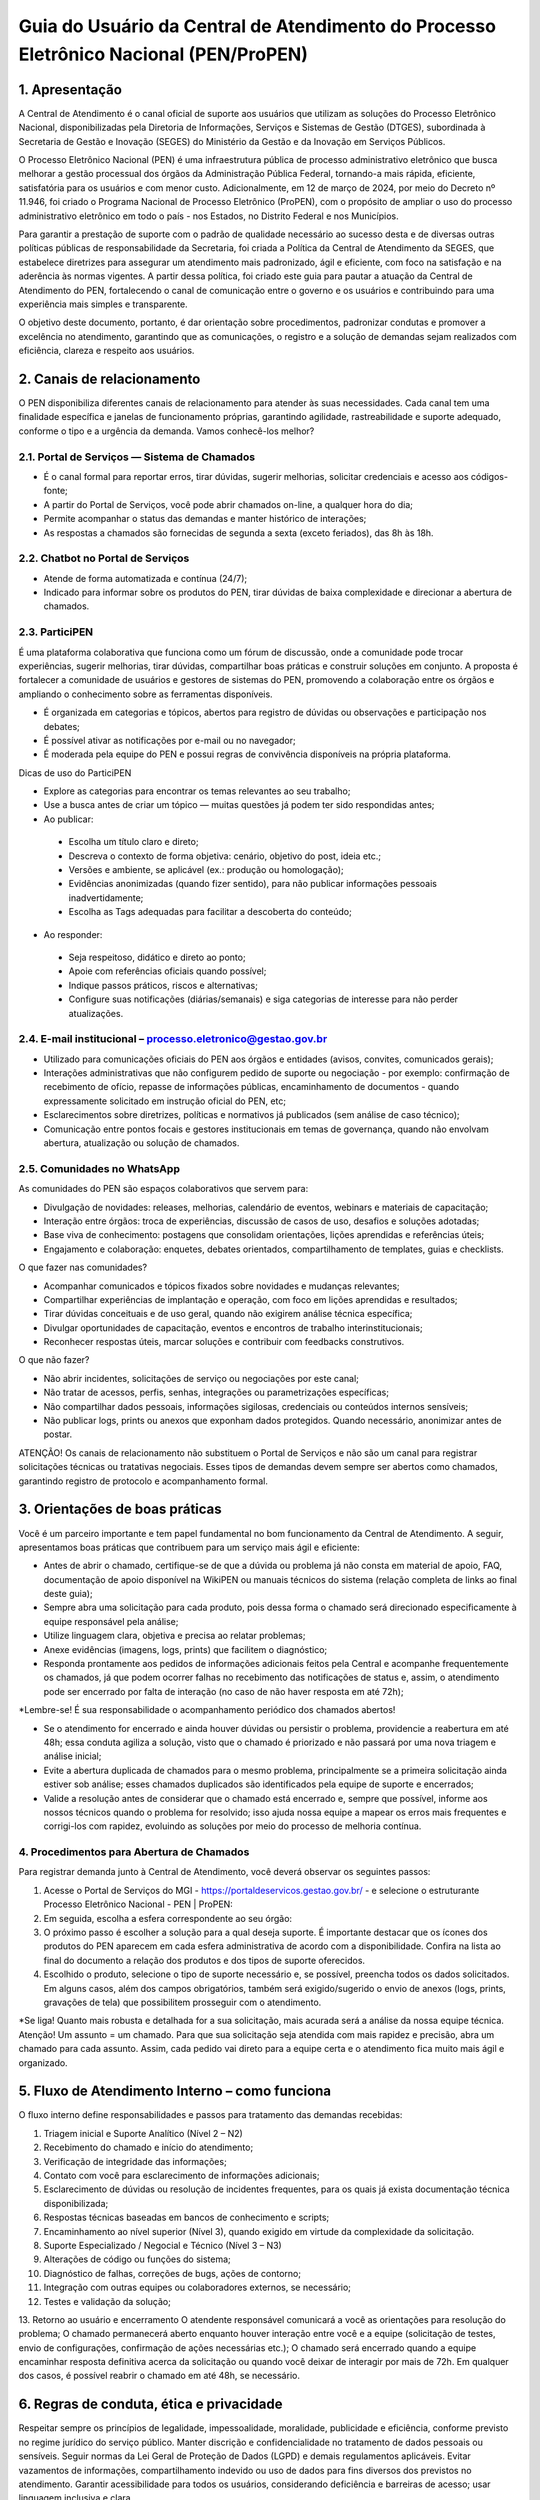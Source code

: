 Guia do Usuário da Central de Atendimento do Processo Eletrônico Nacional (PEN/ProPEN)
======================================================================================


1.	Apresentação
----------------

A Central de Atendimento é o canal oficial de suporte aos usuários que utilizam as soluções do Processo Eletrônico Nacional, disponibilizadas pela Diretoria de Informações, Serviços e Sistemas de Gestão (DTGES), subordinada à Secretaria de Gestão e Inovação (SEGES) do Ministério da Gestão e da Inovação em Serviços Públicos.

O Processo Eletrônico Nacional (PEN) é uma infraestrutura pública de processo administrativo eletrônico que busca melhorar a gestão processual dos órgãos da Administração Pública Federal, tornando-a mais rápida, eficiente, satisfatória para os usuários e com menor custo. Adicionalmente, em 12 de março de 2024, por meio do Decreto nº 11.946, foi criado o Programa Nacional de Processo Eletrônico (ProPEN), com o propósito de ampliar o uso do processo administrativo eletrônico em todo o país - nos Estados, no Distrito Federal e nos Municípios.

Para garantir a prestação de suporte com o padrão de qualidade necessário ao sucesso desta e de diversas outras políticas públicas de responsabilidade da Secretaria, foi criada a Política da Central de Atendimento da SEGES, que estabelece diretrizes para assegurar um atendimento mais padronizado, ágil e eficiente, com foco na satisfação e na aderência às normas vigentes. A partir dessa política, foi criado este guia para pautar a atuação da Central de Atendimento do PEN, fortalecendo o canal de comunicação entre o governo e os usuários e contribuindo para uma experiência mais simples e transparente.

O objetivo deste documento, portanto, é dar orientação sobre procedimentos, padronizar condutas e promover a excelência no atendimento, garantindo que as comunicações, o registro e a solução de demandas sejam realizados com eficiência, clareza e respeito aos usuários.
 
2.	 Canais de relacionamento
-----------------------------

O PEN disponibiliza diferentes canais de relacionamento para atender às suas necessidades. Cada canal tem uma finalidade específica e janelas de funcionamento próprias, garantindo agilidade, rastreabilidade e suporte adequado, conforme o tipo e a urgência da demanda. Vamos conhecê-los melhor?

2.1.	Portal de Serviços — Sistema de Chamados
++++++++++++++++++++++++++++++++++++++++++++++

•	É o canal formal para reportar erros, tirar dúvidas, sugerir melhorias, solicitar credenciais e acesso aos códigos-fonte;
•	A partir do Portal de Serviços, você pode abrir chamados on-line, a qualquer hora do dia;
•	Permite acompanhar o status das demandas e manter histórico de interações;
•	As respostas a chamados são fornecidas de segunda a sexta (exceto feriados), das 8h às 18h.

2.2.	Chatbot no Portal de Serviços
+++++++++++++++++++++++++++++++++++

•	Atende de forma automatizada e contínua (24/7);
•	Indicado para informar sobre os produtos do PEN, tirar dúvidas de baixa complexidade e direcionar a abertura de chamados.

2.3.	ParticiPEN
++++++++++++++++

É uma plataforma colaborativa que funciona como um fórum de discussão, onde a comunidade pode trocar experiências, sugerir melhorias, tirar dúvidas, compartilhar boas práticas e construir soluções em conjunto. A proposta é fortalecer a comunidade de usuários e gestores de sistemas do PEN, promovendo a colaboração entre os órgãos e ampliando o conhecimento sobre as ferramentas disponíveis.

•	É organizada em categorias e tópicos, abertos para registro de dúvidas ou observações e participação nos debates;
•	É possível ativar as notificações por e-mail ou no navegador;
•	É moderada pela equipe do PEN e possui regras de convivência disponíveis na própria plataforma.

Dicas de uso do ParticiPEN

•	Explore as categorias para encontrar os temas relevantes ao seu trabalho;
•	Use a busca antes de criar um tópico — muitas questões já podem ter sido respondidas antes;
•	Ao publicar: 
 •	Escolha um título claro e direto;
 •	Descreva o contexto de forma objetiva: cenário, objetivo do post, ideia etc.;
 •	Versões e ambiente, se aplicável (ex.: produção ou homologação);
 •	Evidências anonimizadas (quando fizer sentido), para não publicar informações pessoais inadvertidamente;
 •	Escolha as Tags adequadas para facilitar a descoberta do conteúdo;

•	Ao responder: 
 •	Seja respeitoso, didático e direto ao ponto;
 •	Apoie com referências oficiais quando possível;
 •	Indique passos práticos, riscos e alternativas;
 •	Configure suas notificações (diárias/semanais) e siga categorias de interesse para não perder atualizações.

2.4.	E-mail institucional – processo.eletronico@gestao.gov.br
++++++++++++++++++++++++++++++++++++++++++++++++++++++++++++++

•	Utilizado para comunicações oficiais do PEN aos órgãos e entidades (avisos, convites, comunicados gerais);
•	Interações administrativas que não configurem pedido de suporte ou negociação - por exemplo: confirmação de recebimento de ofício, repasse de informações públicas, encaminhamento de documentos - quando expressamente solicitado em instrução oficial do PEN, etc;
•	Esclarecimentos sobre diretrizes, políticas e normativos já publicados (sem análise de caso técnico);
•	Comunicação entre pontos focais e gestores institucionais em temas de governança, quando não envolvam abertura, atualização ou solução de chamados.

2.5.	Comunidades no WhatsApp 
+++++++++++++++++++++++++++++

As comunidades do PEN são espaços colaborativos que servem para:

•	Divulgação de novidades: releases, melhorias, calendário de eventos, webinars e materiais de capacitação;
•	Interação entre órgãos: troca de experiências, discussão de casos de uso, desafios e soluções adotadas;
•	Base viva de conhecimento: postagens que consolidam orientações, lições aprendidas e referências úteis;
•	Engajamento e colaboração: enquetes, debates orientados, compartilhamento de templates, guias e checklists.

O que fazer nas comunidades?

•	Acompanhar comunicados e tópicos fixados sobre novidades e mudanças relevantes;
•	Compartilhar experiências de implantação e operação, com foco em lições aprendidas e resultados;
•	Tirar dúvidas conceituais e de uso geral, quando não exigirem análise técnica específica;
•	Divulgar oportunidades de capacitação, eventos e encontros de trabalho interinstitucionais;
•	Reconhecer respostas úteis, marcar soluções e contribuir com feedbacks construtivos.

O que não fazer?

•	Não abrir incidentes, solicitações de serviço ou negociações por este canal;
•	Não tratar de acessos, perfis, senhas, integrações ou parametrizações específicas;
•	Não compartilhar dados pessoais, informações sigilosas, credenciais ou conteúdos internos sensíveis;
•	Não publicar logs, prints ou anexos que exponham dados protegidos. Quando necessário, anonimizar antes de postar.


ATENÇÃO! Os canais de relacionamento não substituem o Portal de Serviços e não são um canal para registrar solicitações técnicas ou tratativas negociais. Esses tipos de demandas devem sempre ser abertos como chamados, garantindo registro de protocolo e acompanhamento formal.
 
3.	 Orientações de boas práticas
---------------------------------

Você é um parceiro importante e tem papel fundamental no bom funcionamento da Central de Atendimento. A seguir, apresentamos boas práticas que contribuem para um serviço mais ágil e eficiente:

•	Antes de abrir o chamado, certifique-se de que a dúvida ou problema já não consta em material de apoio, FAQ, documentação de apoio disponível na WikiPEN ou manuais técnicos do sistema (relação completa de links ao final deste guia);

•	Sempre abra uma solicitação para cada produto, pois dessa forma o chamado será direcionado especificamente à equipe responsável pela análise;

•	Utilize linguagem clara, objetiva e precisa ao relatar problemas;

•	Anexe evidências (imagens, logs, prints) que facilitem o diagnóstico;

•	Responda prontamente aos pedidos de informações adicionais feitos pela Central e acompanhe frequentemente os chamados, já que podem ocorrer falhas no recebimento das notificações de status e, assim, o atendimento pode ser encerrado por falta de interação (no caso de não haver resposta em até 72h);

*Lembre-se! É sua responsabilidade o acompanhamento periódico dos chamados abertos!

•	Se o atendimento for encerrado e ainda houver dúvidas ou persistir o problema, providencie a reabertura em até 48h; essa conduta agiliza a solução, visto que o chamado é priorizado e não passará por uma nova triagem e análise inicial;

•	Evite a abertura duplicada de chamados para o mesmo problema, principalmente se a primeira solicitação ainda estiver sob análise; esses chamados duplicados são identificados pela equipe de suporte e encerrados;

•	Valide a resolução antes de considerar que o chamado está encerrado e, sempre que possível, informe aos nossos técnicos quando o problema for resolvido; isso ajuda nossa equipe a mapear os erros mais frequentes e corrigi-los com rapidez, evoluindo as soluções por meio do processo de melhoria contínua.

4.	Procedimentos para Abertura de Chamados
+++++++++++++++++++++++++++++++++++++++++++

Para registrar demanda junto à Central de Atendimento, você deverá observar os seguintes passos:

1.	Acesse o Portal de Serviços do MGI - https://portaldeservicos.gestao.gov.br/ - e selecione o estruturante Processo Eletrônico Nacional - PEN | ProPEN:
 
2.	Em seguida, escolha a esfera correspondente ao seu órgão:
 
3.	O próximo passo é escolher a solução para a qual deseja suporte. É importante destacar que os ícones dos produtos do PEN aparecem em cada esfera administrativa de acordo com a disponibilidade. Confira na lista ao final do documento a relação dos produtos e dos tipos de suporte oferecidos.


4.	Escolhido o produto, selecione o tipo de suporte necessário e, se possível, preencha todos os dados solicitados. Em alguns casos, além dos campos obrigatórios, também será exigido/sugerido o envio de anexos (logs, prints, gravações de tela) que possibilitem prosseguir com o atendimento.

*Se liga! Quanto mais robusta e detalhada for a sua solicitação, mais acurada será a análise da nossa equipe técnica.
Atenção! Um assunto = um chamado.
Para que sua solicitação seja atendida com mais rapidez e precisão, abra um chamado para cada assunto. Assim, cada pedido vai direto para a equipe certa e o atendimento fica muito mais ágil e organizado.

5.	Fluxo de Atendimento Interno – como funciona
------------------------------------------------

O fluxo interno define responsabilidades e passos para tratamento das demandas recebidas:

1.	Triagem inicial e Suporte Analítico (Nível 2 – N2)
2.	Recebimento do chamado e início do atendimento;
3.	Verificação de integridade das informações;
4.	Contato com você para esclarecimento de informações adicionais;
5.	Esclarecimento de dúvidas ou resolução de incidentes frequentes, para os quais já exista documentação técnica disponibilizada;
6.	Respostas técnicas baseadas em bancos de conhecimento e scripts;
7.	Encaminhamento ao nível superior (Nível 3), quando exigido em virtude da complexidade da solicitação.
8.	Suporte Especializado / Negocial e Técnico (Nível 3 – N3)
9.	Alterações de código ou funções do sistema;
10.	Diagnóstico de falhas, correções de bugs, ações de contorno;
11.	Integração com outras equipes ou colaboradores externos, se necessário;
12.	Testes e validação da solução;
13.	Retorno ao usuário e encerramento
O atendente responsável comunicará a você as orientações para resolução do problema;
O chamado permanecerá aberto enquanto houver interação entre você e a equipe (solicitação de testes, envio de configurações, confirmação de ações necessárias etc.);
O chamado será encerrado quando a equipe encaminhar resposta definitiva acerca da solicitação ou quando você deixar de interagir por mais de 72h. Em qualquer dos casos, é possível reabrir o chamado em até 48h, se necessário.

6. Regras de conduta, ética e privacidade
-----------------------------------------

Respeitar sempre os princípios de legalidade, impessoalidade, moralidade, publicidade e eficiência, conforme previsto no regime jurídico do serviço público.
Manter discrição e confidencialidade no tratamento de dados pessoais ou sensíveis. Seguir normas da Lei Geral de Proteção de Dados (LGPD) e demais regulamentos aplicáveis.
Evitar vazamentos de informações, compartilhamento indevido ou uso de dados para fins diversos dos previstos no atendimento.
Garantir acessibilidade para todos os usuários, considerando deficiência e barreiras de acesso; usar linguagem inclusiva e clara.

7. Política de feedback, reclamações, sugestões e elogios
---------------------------------------------------------

Após o encerramento de cada chamado, será disponibilizado meio para avaliação da sua satisfação;
Sugestões e reclamações poderão ser encaminhadas diretamente pela Central de Atendimento ou por meio dos canais institucionais (ouvidoria, Fala.Br, entre outros).
As críticas serão analisadas com vistas a identificar oportunidades de melhorias nos processos.
Elogios e reconhecimentos também serão registrados, para motivar boas práticas e divulgar casos de sucesso.

8. Lista de links / documentos institucionais de referência
-----------------------------------------------------------

Aqui estão as principais fontes para aprimorar o seu uso do Processo Eletrônico Nacional:

Página oficial do Processo Eletrônico Nacional (PEN): Este é o hub central de informações sobre o PEN, o Programa Nacional de Processo Eletrônico (ProPEN) e todas as suas soluções. É um ponto de partida excelente para entender a infraestrutura e os objetivos.
https://gov.br/pen

Manuais técnicos operacionais: Aqui você encontra a documentação técnica e guias detalhados para operar os diversos módulos e sistemas do PEN. É um recurso essencial para usuários que buscam instruções aprofundadas.
manuais.processoeletronico.gov.br

FAQ / Base de Conhecimento atualizada do PEN (WikiPEN): Um repositório valioso que reúne perguntas frequentes, documentação de apoio e informações detalhadas sobre o funcionamento dos sistemas, incluindo regras de negócio e detalhes de Protocolo Integrado. É ideal para tirar dúvidas e aprofundar conhecimentos.
wiki.processoeletronico.gov.br

Portal de Serviços do MGI: Este é o endereço da Central de Atendimento, seja para abrir chamados, relatar erros, tirar dúvidas, sugerir melhorias ou solicitar acessos. É o seu canal formal de comunicação com o suporte.
portaldeservicos.gestao.gov.br

Política da Central de Atendimento da SEGES (Carta de Serviços ao Usuário do MGI): Esta carta detalha os compromissos, padrões de atendimento e a política que rege a Central de Atendimento, agora integrada ao Ministério da Gestão e da Inovação em Serviços Públicos. É fundamental para entender os direitos e expectativas do usuário em relação ao suporte.
https://www.gov.br/gestao/pt-br/acesso-a-informacao/carta-de-servicos-ao-usuario

Página da Central de Atendimento aos Sistemas Estruturantes do MGI: orienta o usuário sobre como abrir e acompanhar solicitações, indicando canais, requisitos e prazos. Também informa políticas de atendimento, Carta de Serviços, horários de funcionamento, aspectos de acessibilidade e diretrizes de privacidade em conformidade com a LGPD.
https://www.gov.br/gestao/pt-br/assuntos/gestaoeinovacao/central-de-atendimento



9. Revisão e atualização
------------------------

Este Guia será revisado periodicamente ou sempre que houver:
Inclusão/exclusão de sistemas ou módulos do PEN;
Mudança de legislação aplicável;
Resultados de avaliações ou auditorias que indiquem necessidade de ajustes;
Inclusão de novas funcionalidades, canais ou modificações nos processos de atendimento.
